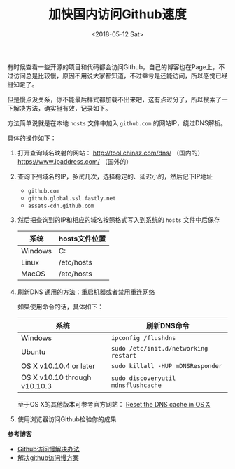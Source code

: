 #+TITLE: 加快国内访问Github速度
#+DATE: <2018-05-12 Sat>
#+TAGS: github, fast
#+LAYOUT: post
#+CATEGORIES: Github


有时候查看一些开源的项目和代码都会访问Github，自己的博客也在Page上，不过访问总是比较慢，原因不用说大家都知道，不过幸亏是还能访问，所以感觉已经挺知足了。

但是慢点没关系，你不能最后样式都加载不出来吧，这有点过分了，所以搜索了一下解决方法，确实挺有效，记录如下。

方法简单说就是在本地 =hosts= 文件中加入 =github.com= 的网站IP，绕过DNS解析。

#+BEGIN_HTML
<!--more-->
#+END_HTML

具体的操作如下：

1. 打开查询域名映射的网站： [[http://tool.chinaz.com/dns/]] （国内的）  [[https://www.ipaddress.com/]]  （国外的）
2. 查询下列域名的IP，多试几次，选择稳定的、延迟小的，然后记下IP地址
   - =github.com=
   - =github.global.ssl.fastly.net=
   - =assets-cdn.github.com=
3. 然后把查询到的IP和相应的域名按照格式写入到系统的 =hosts= 文件中后保存
   | 系统    | hosts文件位置                         |
   |---------+---------------------------------------|
   | Windows | C:\Windows\System32\drivers\etc\hosts |
   | Linux   | /etc/hosts                            |
   | MacOS   | /etc/hosts                            |
4. 刷新DNS
   通用的方法：重启机器或者禁用重连网络

   如果使用命令的话，具体如下：
   | 系统                         | 刷新DNS命令                           |
   |------------------------------+---------------------------------------|
   | Windows                      | =ipconfig /flushdns=                  |
   | Ubuntu                       | =sudo /etc/init.d/networking restart= |
   | OS X v10.10.4 or later       | =sudo killall -HUP mDNSResponder=     |
   | OS X v10.10 through v10.10.3 | =sudo discoveryutil mdnsflushcache=   |

   至于OS X的其他版本可参考官方网站： [[https://support.apple.com/en-us/HT202516][Reset the DNS cache in OS X]]
5. 使用浏览器访问Github检验你的成果

*参考博客*
- [[https://blog.csdn.net/sunsteam/article/details/63253933][Github访问慢解决办法]]
- [[https://www.jianshu.com/p/40d48340a6b2][解决github访问慢方案]]
